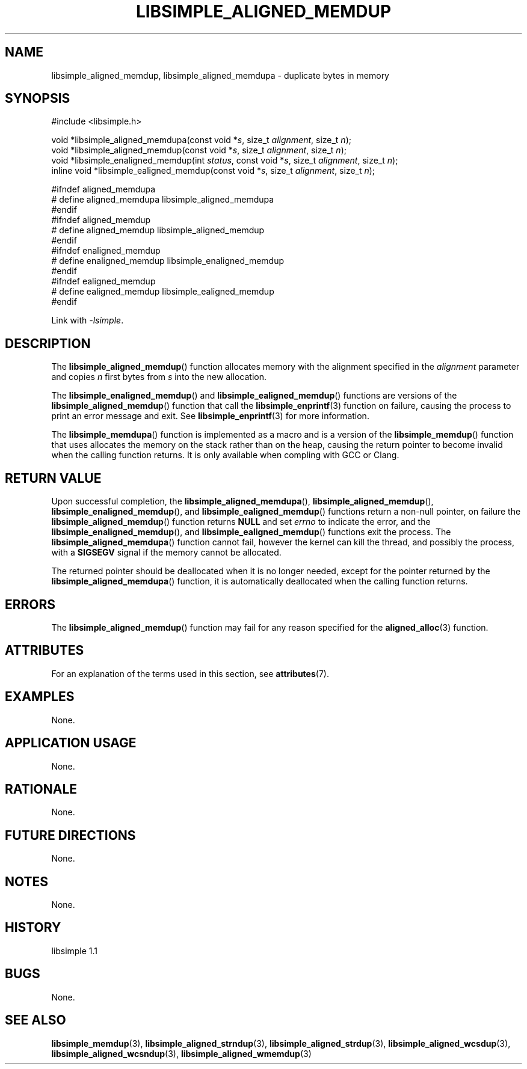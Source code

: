 .TH LIBSIMPLE_ALIGNED_MEMDUP 3 libsimple
.SH NAME
libsimple_aligned_memdup, libsimple_aligned_memdupa \- duplicate bytes in memory

.SH SYNOPSIS
.nf
#include <libsimple.h>

void *libsimple_aligned_memdupa(const void *\fIs\fP, size_t \fIalignment\fP, size_t \fIn\fP);
void *libsimple_aligned_memdup(const void *\fIs\fP, size_t \fIalignment\fP, size_t \fIn\fP);
void *libsimple_enaligned_memdup(int \fIstatus\fP, const void *\fIs\fP, size_t \fIalignment\fP, size_t \fIn\fP);
inline void *libsimple_ealigned_memdup(const void *\fIs\fP, size_t \fIalignment\fP, size_t \fIn\fP);

#ifndef aligned_memdupa
# define aligned_memdupa libsimple_aligned_memdupa
#endif
#ifndef aligned_memdup
# define aligned_memdup libsimple_aligned_memdup
#endif
#ifndef enaligned_memdup
# define enaligned_memdup libsimple_enaligned_memdup
#endif
#ifndef ealigned_memdup
# define ealigned_memdup libsimple_ealigned_memdup
#endif
.fi
.PP
Link with
.IR \-lsimple .

.SH DESCRIPTION
The
.BR libsimple_aligned_memdup ()
function allocates memory with the alignment
specified in the
.I alignment
parameter and copies
.I n
first bytes from
.I s
into the new allocation.
.PP
The
.BR libsimple_enaligned_memdup ()
and
.BR libsimple_ealigned_memdup ()
functions are versions of the
.BR libsimple_aligned_memdup ()
function that call the
.BR libsimple_enprintf (3)
function on failure, causing the process to print
an error message and exit. See
.BR libsimple_enprintf (3)
for more information.
.PP
The
.BR libsimple_memdupa ()
function is implemented as a macro and is a version
of the
.BR libsimple_memdup ()
function that uses allocates the memory on the stack
rather than on the heap, causing the return pointer
to become invalid when the calling function returns.
It is only available when compling with GCC or Clang.

.SH RETURN VALUE
Upon successful completion, the
.BR libsimple_aligned_memdupa (),
.BR libsimple_aligned_memdup (),
.BR libsimple_enaligned_memdup (),
and
.BR libsimple_ealigned_memdup ()
functions return a non-null pointer, on failure the
.BR libsimple_aligned_memdup ()
function returns
.B NULL
and set
.I errno
to indicate the error, and the
.BR libsimple_enaligned_memdup (),
and
.BR libsimple_ealigned_memdup ()
functions exit the process. The
.BR libsimple_aligned_memdupa ()
function cannot fail, however the kernel
can kill the thread, and possibly the process, with a
.B SIGSEGV
signal if the memory cannot be allocated.
.PP
The returned pointer should be deallocated when it
is no longer needed, except for the pointer returned
by the
.BR libsimple_aligned_memdupa ()
function, it is automatically deallocated when the
calling function returns.

.SH ERRORS
The
.BR libsimple_aligned_memdup ()
function may fail for any reason specified for the
.BR aligned_alloc (3)
function.

.SH ATTRIBUTES
For an explanation of the terms used in this section, see
.BR attributes (7).
.TS
allbox;
lb lb lb
l l l.
Interface	Attribute	Value
T{
.BR libsimple_aligned_memdupa (),
.br
.BR libsimple_aligned_memdup (),
.br
.BR libsimple_enaligned_memdup (),
.br
.BR libsimple_ealigned_memdup (),
T}	Thread safety	MT-Safe
T{
.BR libsimple_aligned_memdupa (),
.br
.BR libsimple_aligned_memdup (),
.br
.BR libsimple_enaligned_memdup (),
.br
.BR libsimple_ealigned_memdup (),
T}	Async-signal safety	AS-Safe
T{
.BR libsimple_aligned_memdupa (),
.br
.BR libsimple_aligned_memdup (),
.br
.BR libsimple_enaligned_memdup (),
.br
.BR libsimple_ealigned_memdup (),
T}	Async-cancel safety	AC-Safe
.TE

.SH EXAMPLES
None.

.SH APPLICATION USAGE
None.

.SH RATIONALE
None.

.SH FUTURE DIRECTIONS
None.

.SH NOTES
None.

.SH HISTORY
libsimple 1.1

.SH BUGS
None.

.SH SEE ALSO
.BR libsimple_memdup (3),
.BR libsimple_aligned_strndup (3),
.BR libsimple_aligned_strdup (3),
.BR libsimple_aligned_wcsdup (3),
.BR libsimple_aligned_wcsndup (3),
.BR libsimple_aligned_wmemdup (3)
